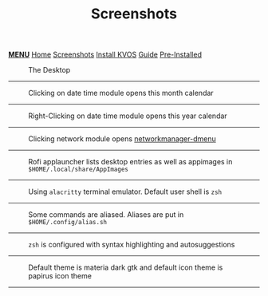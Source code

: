 #+title: Screenshots
#+HTML_HEAD: <link rel="stylesheet" href="./style.css">
#+HTML_HEAD: <script src="./menu.js"></script>
#+OPTIONS: toc:nil num:nil timestamp:nil html-style:nil title:nil

#+begin_export html
<div class="nav" id="nav">
    <a href="javascript:void(0);" onclick="myFunction()" class="menuicon"><b>MENU</b></a>
    <a href="./index.html">Home</a>
    <a href="./screenshots.html" class="current">Screenshots</a>
    <a href="./installation.html">Install KVOS</a>
    <a href="./guide.html">Guide</a>
    <a href="./software.html">Pre-Installed</a>
</div>
#+end_export

#+CAPTION: The Desktop
[[./static/01-desktop.png]]
-----

#+CAPTION: Clicking on date time module opens this month calendar
[[./static/02-date.png]]
-----

#+CAPTION: Right-Clicking on date time module opens this year calendar
[[./static/03-date-year.png]]
-----

#+CAPTION: Clicking network module opens [[https://github.com/firecat53/networkmanager-dmenu][networkmanager-dmenu]]
[[./static/04-network.png]]
-----

#+CAPTION: Rofi applauncher lists desktop entries as well as appimages in ~$HOME/.local/share/AppImages~
[[./static/05-rofi.png]]
-----

#+CAPTION: Using ~alacritty~ terminal emulator. Default user shell is ~zsh~
[[./static/06-terminal.png]]
-----

#+CAPTION: Some commands are aliased. Aliases are put in ~$HOME/.config/alias.sh~
[[./static/07-shell.png]]
-----

#+CAPTION: ~zsh~ is configured with syntax highlighting and autosuggestions
[[./static/08-shell.png]]
-----

#+CAPTION: Default theme is materia dark gtk and default icon theme is papirus icon theme
[[./static/09-theme.png]]
-----
